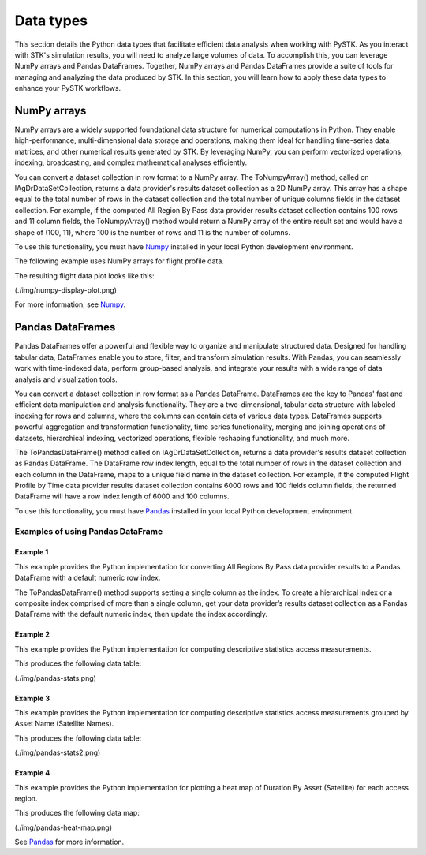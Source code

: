 Data types
##########

This section details the Python data types that facilitate efficient data analysis when working with PySTK. As you interact with STK's simulation results, you will need to analyze large volumes of data. To accomplish this, you can leverage NumPy arrays and Pandas DataFrames. Together, NumPy arrays and Pandas DataFrames provide a suite of tools for managing and analyzing the data produced by STK. In this section, you will learn how to apply these data types to enhance your PySTK workflows.

NumPy arrays
============

NumPy arrays are a widely supported foundational data structure for numerical computations in Python. They enable high-performance, multi-dimensional data storage and operations, making them ideal for handling time-series data, matrices, and other numerical results generated by STK. By leveraging NumPy, you can perform vectorized operations, indexing, broadcasting, and complex mathematical analyses efficiently.

You can convert a dataset collection in row format to a NumPy array.  The ToNumpyArray() method, called on IAgDrDataSetCollection, returns a data provider's results dataset collection as a 2D NumPy array. This array has a shape equal to the total number of rows in the dataset collection and the total number of unique columns fields in the dataset collection. For example, if the computed All Region By Pass data provider results dataset collection contains 100 rows and 11 column fields, the ToNumpyArray() method would return a NumPy array of the entire result set and would have a shape of (100, 11), where 100 is the number of rows and 11 is the number of columns.

To use this functionality, you must have `Numpy <https://numpy.org/>`_ installed in your local Python development environment.

The following example uses NumPy arrays for flight profile data.

.. code-block::
    from scipy.spatial import ConvexHull
    import matplotlib.pyplot as plt
    
    # compute data provider results for an aircraft's Flight Profile By Time
    field_names = ['Mach #', 'Altitude']
    time_step_sec = 1.0
    
    flight_profile_data_provider = aircraft.DataProviders.Item('Flight Profile By Time')
    flight_profile_data = flight_profile_data_provider.ExecElements(scenario.StartTime, scenario.StopTime, time_step_sec, field_names)
    
    # convert dataset collection in a row format as a Numpy array
    flight_profile_data_arr = flight_profile_data.DataSets.ToNumpyArray()
    
    # get shape of array (number of rows, number of columns)
    print(flight_profile_data_arr.shape)
    
    # plot estimated fligth envelope as a convex hull
    hull = ConvexHull(flight_profile_data_arr)
    
    plt.figure(figsize=(15,10))
    for simplex in hull.simplices:
    plt.plot(flight_profile_data_arr[simplex, 1], flight_profile_data_arr[simplex, 0], color="darkblue")
    
    plt.title('Estimated Flight Envelope', fontsize=15)
    plt.xlabel('Mach Number', fontsize=15)
    plt.ylabel('Altitude', fontsize=15)
    
    plt.tick_params(axis='x', labelsize=15)
    plt.tick_params(axis='y', labelsize=15)
    plt.grid()

The resulting flight data plot looks like this:

(./img/numpy-display-plot.png)

For more information, see `Numpy <https://numpy.org/>`_.


Pandas DataFrames
=================

Pandas DataFrames offer a powerful and flexible way to organize and manipulate structured data. Designed for handling tabular data, DataFrames enable you to store, filter, and transform simulation results. With Pandas, you can seamlessly work with time-indexed data, perform group-based analysis, and integrate your results with a wide range of data analysis and visualization tools.

You can convert a dataset collection in row format as a Pandas DataFrame. DataFrames are the key to Pandas' fast and efficient data manipulation and analysis functionality. They are a two-dimensional, tabular data structure with labeled indexing for rows and columns, where the columns can contain data of various data types. DataFrames supports powerful aggregation and transformation functionality, time series functionality, merging and joining operations of datasets, hierarchical indexing, vectorized operations, flexible reshaping functionality, and much more.

The ToPandasDataFrame() method called on IAgDrDataSetCollection, returns a data provider's results dataset collection as Pandas DataFrame. The DataFrame row index length, equal to the total number of rows in the dataset collection and each column in the DataFrame, maps to a unique field name in the dataset collection. For example, if the computed Flight Profile by Time data provider results dataset collection contains 6000 rows and 100 fields column fields, the returned DataFrame will have a row index length of 6000 and 100 columns.

To use this functionality, you must have `Pandas <https://pandas.pydata.org/>`_ installed in your local Python development environment.

Examples of using Pandas DataFrame
----------------------------------

Example 1
^^^^^^^^^

This example provides the Python implementation for converting All Regions By Pass data provider results to a Pandas DataFrame with a default numeric row index.

.. code-block::
    # compute data provider results for All Regions by Pass coverage
    coverage_data_provider = coverage.DataProviders.Item('All Regions By Pass')
    coverage_data = coverage_data_provider.Exec()
    
    # convert dataset collection in a row format as a Pandas DataFrame with default numeric row index
    coverage_arr = coverage_data.DataSets.ToPandasDataFrame()

The ToPandasDataFrame() method supports setting a single column as the index. To create a hierarchical index or a composite index comprised of more than a single column, get your data provider’s results dataset collection as a Pandas DataFrame with the default numeric index, then update the index accordingly.

.. code-block::
    # compute data provider results for basic Access
    field_names = ['Access Number', 'Start Time', 'Stop Time', 'Duration']
    time_step_sec = 1.0

    access_data_provider = facility_sensor_satellite_access.DataProviders.Item('Access')
    access_data = access_data_provider.ExecElements(scenario.StartTime, scenario.StopTime, time_step_sec, field_names)

    # convert dataset collection in a row format as a Pandas DataFrame
    index_column = 'Access Number'
    access_data_df = access_data.DataSets.ToPandasDataFrame(index_element_name=index_column)

Example 2
^^^^^^^^^

This example provides the Python implementation for computing descriptive statistics access measurements.

.. code-block::
    # compute data provider results for All Regions by Pass coverage
    coverage_data_provider = coverage.DataProviders.Item('All Regions By Pass')
    coverage_data = coverage_data_provider.Exec()

    # convert dataset collection in a row format as a Pandas DataFrame with default numeric row index
    all_regions_coverage_df = coverage_data.DataSets.ToPandasDataFrame()

    # comptue descriptive statistics of Duration, Percent Coverage, Area Coverage
    all_regions_coverage_df[['duration', 'percent coverage', 'area coverage']].describe()

This produces the following data table:

(./img/pandas-stats.png)

Example 3
^^^^^^^^^

This example provides the Python implementation for computing descriptive statistics access measurements grouped by Asset Name (Satellite Names).

.. code-block::
    def q1(x):
    return x.quantile(0.25)

    def q2(x):
    return x.quantile(0.50)

    def q3(x):
    return x.quantile(0.75)

    # compute data provider results for All Regions by Pass coverage
    coverage_data_provider = coverage.DataProviders.Item('All Regions By Pass')
    coverage_data = coverage_data_provider.Exec()

    # convert dataset collection in a row format as a Pandas DataFrame with default numeric row index
    all_regions_coverage_df = coverage_data.DataSets.ToPandasDataFrame()

    # comptue descriptive statistics of Duration, Percent Coverage, Area Coverage grouped by Asset Name (Satellite)
    all_region_coverage_df.groupby('asset name').agg({'duration': ['mean', 'min', q1, q2, q3, 'max'],
    'percent coverage': ['mean', 'min', q1, q2, q3, 'max'],
    'area coverage': ['mean', 'min', q1, q2, q3, 'max']
    }).T
This produces the following data table:

(./img/pandas-stats2.png)

Example 4
^^^^^^^^^

This example provides the Python implementation for plotting a heat map of Duration By Asset (Satellite) for each access region.

.. code-block::
    import seaborn as sns; sns.set_style('ticks')
    from matplotlib import pyplot as plt

    # compute data provider results for All Regions by Pass coverage
    coverage_data_provider = coverage.DataProviders.Item('All Regions By Pass')
    coverage_data = coverage_data_provider.Exec()

    # convert dataset collection in a row format as a Pandas DataFrame with default numeric row index
    coverage_all_regions_elements = coverage_data_provider.Elements
    all_regions_coverage_df = coverage_data.DataSets.ToPandasDataFrame(dataProviderElements=coverage_all_regions_elements)

    # reshape the DataFrame based on column values
    pivot = all_region_coverage_df.pivot_table(index='region name', columns='asset name', values='duration')

    # plot heat map that shows duration by asset name by region
    plt.figure(figsize=(20,10))
    ax = sns.heatmap(pivot, cmap="YlGnBu")

    ax.set_xlabel('Duration by Asset', fontsize=20)
    ax.set_ylabel('Region Name', fontsize=20)
    plt.tick_params(axis='x', labelsize=15)
    plt.tick_params(axis='y', labelsize=15)

This produces the following data map:

(./img/pandas-heat-map.png)

See `Pandas <https://pandas.pydata.org/>`_ for more information.


